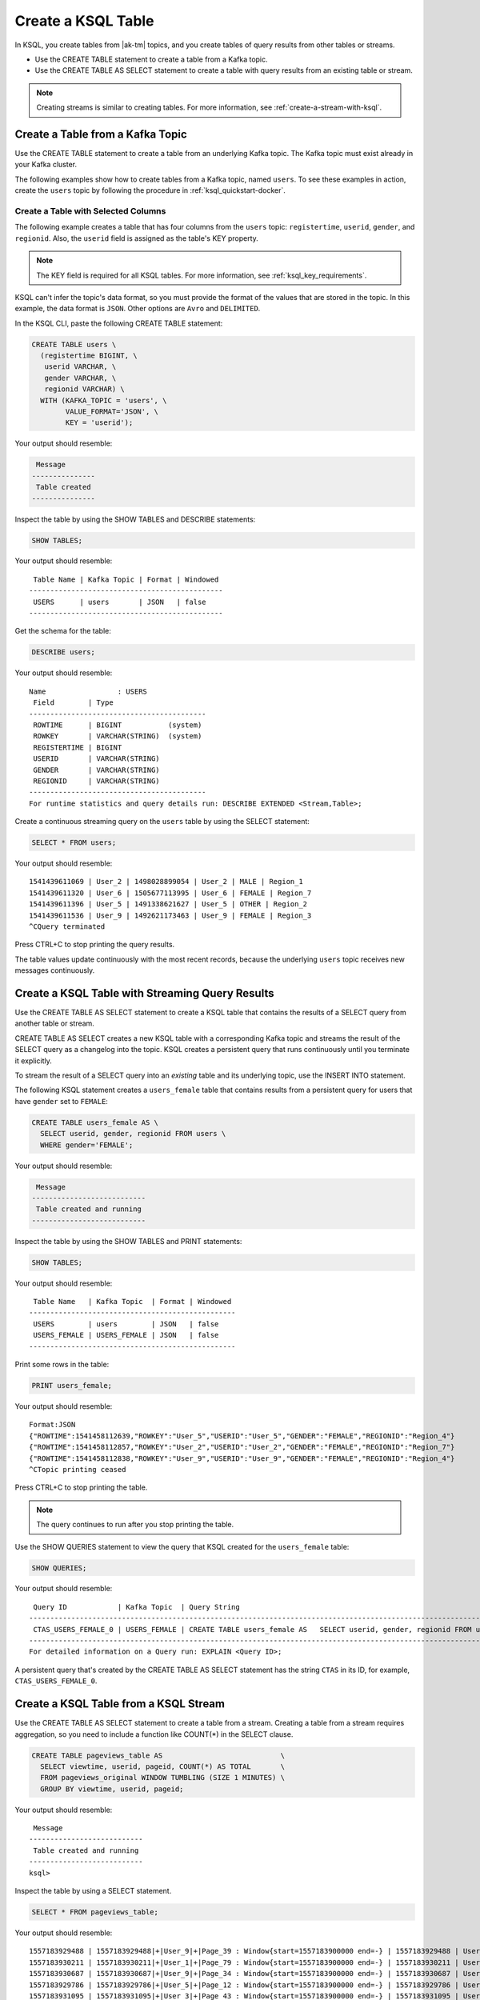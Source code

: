 .. _create-a-table-with-ksql:

Create a KSQL Table
###################

In KSQL, you create tables from |ak-tm| topics, and you create tables of
query results from other tables or streams.

* Use the CREATE TABLE statement to create a table from a Kafka topic.
* Use the CREATE TABLE AS SELECT statement to create a table with query results
  from an existing table or stream.

.. note::

   Creating streams is similar to creating tables. For more information, see
   :ref:`create-a-stream-with-ksql`.

Create a Table from a Kafka Topic
*********************************

Use the CREATE TABLE statement to create a table from an underlying Kafka
topic. The Kafka topic must exist already in your Kafka cluster.

The following examples show how to create tables from a Kafka topic, named
``users``. To see these examples in action, create the ``users`` topic
by following the procedure in :ref:`ksql_quickstart-docker`.

Create a Table with Selected Columns
====================================

The following example creates a table that has four columns from the
``users`` topic: ``registertime``, ``userid``, ``gender``, and ``regionid``.
Also, the ``userid`` field is assigned as the table's KEY property.

.. note::

    The KEY field is required for all KSQL tables. For more information, see
    :ref:`ksql_key_requirements`.

KSQL can't infer the topic's data format, so you must provide the format of the
values that are stored in the topic. In this example, the data format is
``JSON``. Other options are ``Avro`` and ``DELIMITED``.

In the KSQL CLI, paste the following CREATE TABLE statement: 

.. code:: sql

    CREATE TABLE users \
      (registertime BIGINT, \
       userid VARCHAR, \
       gender VARCHAR, \
       regionid VARCHAR) \
      WITH (KAFKA_TOPIC = 'users', \
            VALUE_FORMAT='JSON', \
            KEY = 'userid');

Your output should resemble:

.. code:: text

     Message
    ---------------
     Table created
    ---------------

Inspect the table by using the SHOW TABLES and DESCRIBE statements:

.. code:: sql

    SHOW TABLES;

Your output should resemble:

::

     Table Name | Kafka Topic | Format | Windowed
    ----------------------------------------------
     USERS      | users       | JSON   | false
    ----------------------------------------------

Get the schema for the table:

.. code:: sql

    DESCRIBE users;

Your output should resemble:

::

    Name                 : USERS
     Field        | Type
    ------------------------------------------
     ROWTIME      | BIGINT           (system)
     ROWKEY       | VARCHAR(STRING)  (system)
     REGISTERTIME | BIGINT
     USERID       | VARCHAR(STRING)
     GENDER       | VARCHAR(STRING)
     REGIONID     | VARCHAR(STRING)
    ------------------------------------------
    For runtime statistics and query details run: DESCRIBE EXTENDED <Stream,Table>;

Create a continuous streaming query on the ``users`` table by using the SELECT
statement:

.. code:: sql

    SELECT * FROM users;

Your output should resemble:

::
    
    1541439611069 | User_2 | 1498028899054 | User_2 | MALE | Region_1
    1541439611320 | User_6 | 1505677113995 | User_6 | FEMALE | Region_7
    1541439611396 | User_5 | 1491338621627 | User_5 | OTHER | Region_2
    1541439611536 | User_9 | 1492621173463 | User_9 | FEMALE | Region_3
    ^CQuery terminated

Press CTRL+C to stop printing the query results.

The table values update continuously with the most recent records, because the
underlying ``users`` topic receives new messages continuously.

Create a KSQL Table with Streaming Query Results
************************************************

Use the CREATE TABLE AS SELECT statement to create a KSQL table that contains
the results of a SELECT query from another table or stream.

CREATE TABLE AS SELECT creates a new KSQL table with a corresponding Kafka topic
and streams the result of the SELECT query as a changelog into the topic. KSQL
creates a persistent query that runs continuously until you terminate it
explicitly. 

To stream the result of a SELECT query into an *existing* table and its
underlying topic, use the INSERT INTO statement.

The following KSQL statement creates a ``users_female`` table that contains
results from a persistent query for users that have ``gender`` set to ``FEMALE``:

.. code:: sql

    CREATE TABLE users_female AS \
      SELECT userid, gender, regionid FROM users \
      WHERE gender='FEMALE';

Your output should resemble:

.. code:: text

     Message
    ---------------------------
     Table created and running
    ---------------------------

Inspect the table by using the SHOW TABLES and PRINT statements:

.. code:: sql

    SHOW TABLES;

Your output should resemble:

::

     Table Name   | Kafka Topic  | Format | Windowed
    -------------------------------------------------
     USERS        | users        | JSON   | false
     USERS_FEMALE | USERS_FEMALE | JSON   | false
    -------------------------------------------------

Print some rows in the table:

.. code:: sql

    PRINT users_female;
    
Your output should resemble:

::
    
    Format:JSON
    {"ROWTIME":1541458112639,"ROWKEY":"User_5","USERID":"User_5","GENDER":"FEMALE","REGIONID":"Region_4"}
    {"ROWTIME":1541458112857,"ROWKEY":"User_2","USERID":"User_2","GENDER":"FEMALE","REGIONID":"Region_7"}
    {"ROWTIME":1541458112838,"ROWKEY":"User_9","USERID":"User_9","GENDER":"FEMALE","REGIONID":"Region_4"}
    ^CTopic printing ceased

Press CTRL+C to stop printing the table.

.. note:: 

   The query continues to run after you stop printing the table. 

Use the SHOW QUERIES statement to view the query that KSQL created for the 
``users_female`` table:

.. code:: sql

    SHOW QUERIES;

Your output should resemble:

::

     Query ID            | Kafka Topic  | Query String
    -----------------------------------------------------------------------------------------------------------------------------------------
     CTAS_USERS_FEMALE_0 | USERS_FEMALE | CREATE TABLE users_female AS   SELECT userid, gender, regionid FROM users   WHERE gender='FEMALE';
    -----------------------------------------------------------------------------------------------------------------------------------------
    For detailed information on a Query run: EXPLAIN <Query ID>;

A persistent query that's created by the CREATE TABLE AS SELECT
statement has the string ``CTAS`` in its ID, for example, ``CTAS_USERS_FEMALE_0``.

Create a KSQL Table from a KSQL Stream
**************************************

Use the CREATE TABLE AS SELECT statement to create a table from a stream.
Creating a table from a stream requires aggregation, so you need to include a
function like COUNT(*) in the SELECT clause.

.. code:: sql

    CREATE TABLE pageviews_table AS                            \
      SELECT viewtime, userid, pageid, COUNT(*) AS TOTAL       \
      FROM pageviews_original WINDOW TUMBLING (SIZE 1 MINUTES) \
      GROUP BY viewtime, userid, pageid;

Your output should resemble:

::

     Message
    ---------------------------
     Table created and running
    ---------------------------
    ksql>

Inspect the table by using a SELECT statement.

.. code:: sql

    SELECT * FROM pageviews_table;

Your output should resemble:

::

    1557183929488 | 1557183929488|+|User_9|+|Page_39 : Window{start=1557183900000 end=-} | 1557183929488 | User_9 | Page_39 | 1
    1557183930211 | 1557183930211|+|User_1|+|Page_79 : Window{start=1557183900000 end=-} | 1557183930211 | User_1 | Page_79 | 1
    1557183930687 | 1557183930687|+|User_9|+|Page_34 : Window{start=1557183900000 end=-} | 1557183930687 | User_9 | Page_34 | 1
    1557183929786 | 1557183929786|+|User_5|+|Page_12 : Window{start=1557183900000 end=-} | 1557183929786 | User_5 | Page_12 | 1
    1557183931095 | 1557183931095|+|User_3|+|Page_43 : Window{start=1557183900000 end=-} | 1557183931095 | User_3 | Page_43 | 1
    1557183930184 | 1557183930184|+|User_1|+|Page_29 : Window{start=1557183900000 end=-} | 1557183930184 | User_1 | Page_29 | 1
    1557183930727 | 1557183930726|+|User_6|+|Page_93 : Window{start=1557183900000 end=-} | 1557183930726 | User_6 | Page_93 | 1
    ^CQuery terminated
    ksql>

Delete a KSQL Table
*******************

Use the DROP TABLE statement to delete a table. If you created the table
by using CREATE TABLE AS SELECT, you must first terminate the corresponding 
persistent query.

Use the TERMINATE statement to stop the ``CTAS_USERS_FEMALE_0`` query:

.. code:: text

    TERMINATE CTAS_USERS_FEMALE_0;

Your output should resemble:

::

     Message
    -------------------
     Query terminated.
    -------------------

Use the DROP TABLE statement to delete the ``users_female`` table:

.. code:: sql

    DROP TABLE users_female;

Your output should resemble:

::

     Message
    -----------------------------------
     Source USERS_FEMALE was dropped.
    -----------------------------------

Next Steps
**********

* :ref:`join-streams-and-tables`
* :ref:`ksql_clickstream-docker`